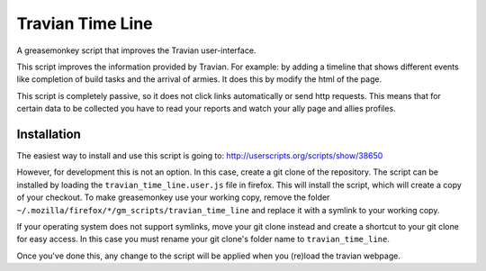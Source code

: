 Travian Time Line
=================
A greasemonkey script that improves the Travian user-interface.

This script improves the information provided by Travian. For example: 
by adding a timeline that shows different events like completion of 
build tasks and the arrival of armies. It does this by modify the html 
of the page.

This script is completely passive, so it does not click links automatically 
or send http requests. This means that for certain data to be collected you 
have to read your reports and watch your ally page and allies profiles.

Installation
------------
The easiest way to install and use this script is going to:
http://userscripts.org/scripts/show/38650

However, for development this is not an option. In this case, create a git
clone of the repository. The script can be installed by loading the 
``travian_time_line.user.js`` file in firefox. This will install the script,
which will create a copy of your checkout. To make greasemonkey use your 
working copy, remove the folder ``~/.mozilla/firefox/*/gm_scripts/travian_time_line`` 
and replace it with a symlink to your working copy. 

If your operating system does not support symlinks, move your git clone
instead and create a shortcut to your git clone for easy access. In this 
case you must rename your git clone's folder name to ``travian_time_line``.

Once you've done this, any change to the script will be applied when you 
(re)load the travian webpage.

